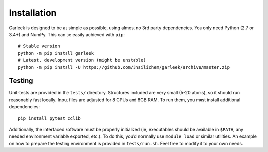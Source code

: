 .. _installation:

Installation
============

Garleek is designed to be as simple as possible, using almost no 3rd party dependencies. You only need Python (2.7 or 3.4+) and NumPy. This can be easily achieved with ``pip``:

::

    # Stable version
    python -m pip install garleek
    # Latest, development version (might be unstable)
    python -m pip install -U https://github.com/insilichem/garleek/archive/master.zip


Testing
-------

Unit-tests are provided in the ``tests/`` directory. Structures included are very small (5-20 atoms), so it should run reasonably fast locally. Input files are adjusted for 8 CPUs and 8GB RAM. To run them, you must install additional dependencies::

    pip install pytest cclib

Additionally, the interfaced software must be properly initialized (ie, executables should be available in ``$PATH``, any needed environment variable exported, etc.). To do this, you'd normally use ``module load`` or similar utilities. An example on how to prepare the testing environment is provided in ``tests/run.sh``. Feel free to modify it to your own needs.